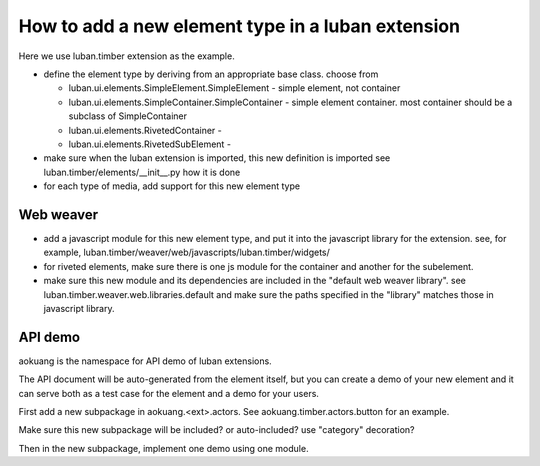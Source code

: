 How to add a new element type in a luban extension
==================================================

Here we use luban.timber extension as the example.


* define the element type by deriving from an appropriate
  base class. choose from 

  * luban.ui.elements.SimpleElement.SimpleElement - simple element, not container
  * luban.ui.elements.SimpleContainer.SimpleContainer - simple element container. most container should be a subclass of SimpleContainer
  * luban.ui.elements.RivetedContainer - 
  * luban.ui.elements.RivetedSubElement - 

* make sure when the luban extension is imported, this new definition is imported
  see luban.timber/elements/__init__.py how it is done

* for each type of media, add support for this new element type


Web weaver
----------

* add a javascript module for this new element type, and put it into
  the javascript library for the extension. see, for example, 
  luban.timber/weaver/web/javascripts/luban.timber/widgets/
* for riveted elements, make sure there is one js module for the container
  and another for the subelement.
* make sure this new module and its dependencies are included in the 
  "default web weaver library". see luban.timber.weaver.web.libraries.default
  and make sure the paths specified in the "library" matches those
  in javascript library.



API demo
--------
aokuang is the namespace for API demo of luban extensions.

The API document will be auto-generated from the element itself, but
you can create a demo of your new element and it can serve both
as a test case for the element and a demo for your users.

First add a new subpackage in aokuang.<ext>.actors.
See aokuang.timber.actors.button for an example.

Make sure this new subpackage will be included? or auto-included?
use "category" decoration?

Then in the new subpackage, implement one demo using one module.

